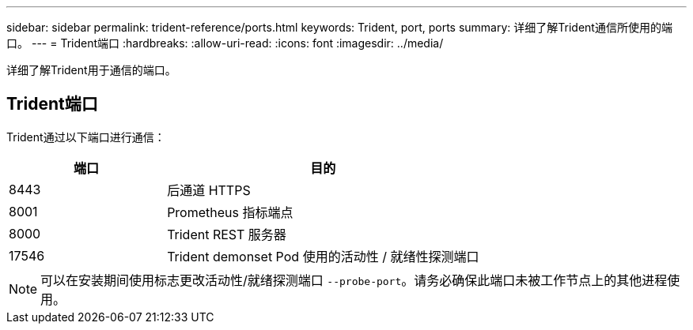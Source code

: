---
sidebar: sidebar 
permalink: trident-reference/ports.html 
keywords: Trident, port, ports 
summary: 详细了解Trident通信所使用的端口。 
---
= Trident端口
:hardbreaks:
:allow-uri-read: 
:icons: font
:imagesdir: ../media/


[role="lead"]
详细了解Trident用于通信的端口。



== Trident端口

Trident通过以下端口进行通信：

[cols="2,4"]
|===
| 端口 | 目的 


| 8443 | 后通道 HTTPS 


| 8001 | Prometheus 指标端点 


| 8000 | Trident REST 服务器 


| 17546 | Trident demonset Pod 使用的活动性 / 就绪性探测端口 
|===

NOTE: 可以在安装期间使用标志更改活动性/就绪探测端口 `--probe-port`。请务必确保此端口未被工作节点上的其他进程使用。
